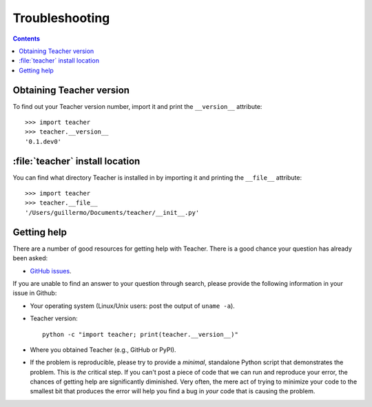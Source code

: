 .. _troubleshooting-faq:

.. redirect-from:: /faq/troubleshooting_faq

***************
Troubleshooting
***************

.. contents::
   :backlinks: none

.. teacher-version:

Obtaining Teacher version
============================

To find out your Teacher version number, import it and print the
``__version__`` attribute::

    >>> import teacher
    >>> teacher.__version__
    '0.1.dev0'


.. _locating-teacher-install:

:file:`teacher` install location
===================================

You can find what directory Teacher is installed in by importing it
and printing the ``__file__`` attribute::

    >>> import teacher
    >>> teacher.__file__
    '/Users/guillermo/Documents/teacher/__init__.py'

.. _reporting-problems:

Getting help
============

There are a number of good resources for getting help with Teacher.
There is a good chance your question has already been asked:

- `GitHub issues <https://github.com/Kaysera/teacher/issues>`_.


If you are unable to find an answer to your question through search, please
provide the following information in your issue in Github:

* Your operating system (Linux/Unix users: post the output of ``uname -a``).

* Teacher version::

     python -c "import teacher; print(teacher.__version__)"

* Where you obtained Teacher (e.g., GitHub or PyPI).

* If the problem is reproducible, please try to provide a *minimal*, standalone
  Python script that demonstrates the problem.  This is *the* critical step.
  If you can't post a piece of code that we can run and reproduce your error,
  the chances of getting help are significantly diminished.  Very often, the
  mere act of trying to minimize your code to the smallest bit that produces
  the error will help you find a bug in *your* code that is causing the
  problem.